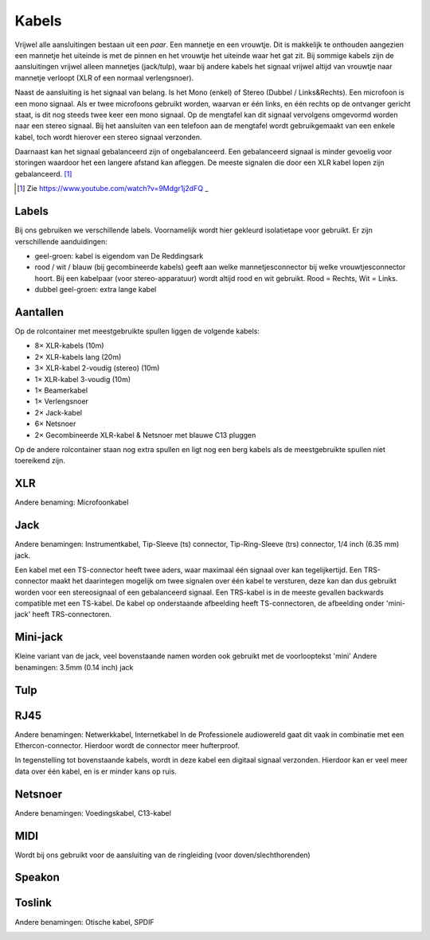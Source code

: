 Kabels
===============================

Vrijwel alle aansluitingen bestaan uit een *paar*. Een mannetje en een vrouwtje. Dit is makkelijk te onthouden aangezien een mannetje het uiteinde is met de pinnen en het vrouwtje het uiteinde waar het gat zit. Bij sommige kabels zijn de aansluitingen vrijwel alleen mannetjes (jack/tulp), waar bij andere kabels het signaal vrijwel altijd van vrouwtje naar mannetje verloopt (XLR of een normaal verlengsnoer).

Naast de aansluiting is het signaal van belang. Is het Mono (enkel) of Stereo (Dubbel / Links&Rechts). Een microfoon is een mono signaal. Als er twee microfoons gebruikt worden, waarvan er één links, en één rechts op de ontvanger gericht staat, is dit nog steeds twee keer een mono signaal. Op de mengtafel kan dit signaal vervolgens omgevormd worden naar een stereo signaal. Bij het aansluiten van een telefoon aan de mengtafel wordt gebruikgemaakt van een enkele kabel, toch wordt hierover een stereo signaal verzonden.

Daarnaast kan het signaal gebalanceerd zijn of ongebalanceerd. Een gebalanceerd signaal is minder gevoelig voor storingen waardoor het een langere afstand kan afleggen. De meeste signalen die door een XLR kabel lopen zijn gebalanceerd. [#ballancedUnballanced]_

.. [#ballancedUnballanced] Zie  https://www.youtube.com/watch?v=9Mdgr1j2dFQ _

Labels
-------------------------------
Bij ons gebruiken we verschillende labels. Voornamelijk wordt hier gekleurd isolatietape voor gebruikt. Er zijn verschillende aanduidingen:

- geel-groen: kabel is eigendom van De Reddingsark
- rood / wit / blauw (bij gecombineerde kabels) geeft aan welke mannetjesconnector bij welke vrouwtjesconnector hoort. Bij een kabelpaar (voor stereo-apparatuur) wordt altijd rood en wit gebruikt. Rood = Rechts, Wit = Links.
- dubbel geel-groen: extra lange kabel

Aantallen
-------------------------------
Op de rolcontainer met meestgebruikte spullen liggen de volgende kabels:

- 8× XLR-kabels (10m)
- 2× XLR-kabels lang (20m)
- 3× XLR-kabel 2-voudig (stereo) (10m)
- 1× XLR-kabel 3-voudig (10m)
- 1× Beamerkabel
- 1× Verlengsnoer
- 2× Jack-kabel
- 6× Netsnoer
- 2× Gecombineerde XLR-kabel & Netsnoer met blauwe C13 pluggen

Op de andere rolcontainer staan nog extra spullen en ligt nog een berg kabels als de meestgebruikte spullen niet toereikend zijn.

XLR
-------------------------------
Andere benaming: Microfoonkabel

.. image:: /images/kabel-xlr.jpg

Jack
-------------------------------
Andere benamingen: Instrumentkabel, Tip-Sleeve (ts) connector, Tip-Ring-Sleeve (trs) connector, 1/4 inch (6.35 mm) jack.

Een kabel met een TS-connector heeft twee aders, waar maximaal één signaal over kan tegelijkertijd. Een TRS-connector maakt het daarintegen mogelijk om twee signalen over één kabel te versturen, deze kan dan dus gebruikt worden voor een stereosignaal of een gebalanceerd signaal. Een TRS-kabel is in de meeste gevallen backwards compatible met een TS-kabel. De kabel op onderstaande afbeelding heeft TS-connectoren, de afbeelding onder 'mini-jack' heeft TRS-connectoren.

.. image:: /images/kabel-jack.jpg

Mini-jack
-------------------------------
Kleine variant van de jack, veel bovenstaande namen worden ook gebruikt met de voorlooptekst 'mini'
Andere benamingen: 3.5mm (0.14 inch) jack

.. image:: /images/kabel-mini-jack.jpg

Tulp
-------------------------------
.. image:: /images/kabel-tulp.jpg

RJ45
-------------------------------
Andere benamingen: Netwerkkabel, Internetkabel
In de Professionele audiowereld gaat dit vaak in combinatie met een Ethercon-connector. Hierdoor wordt de connector meer hufterproof.

In tegenstelling tot bovenstaande kabels, wordt in deze kabel een digitaal signaal verzonden. Hierdoor kan er veel meer data over één kabel, en is er minder kans op ruis.

.. image:: /images/kabel-rj45.jpg

Netsnoer
-------------------------------
Andere benamingen: Voedingskabel, C13-kabel

.. image:: /images/kabel-netsnoer.jpg

MIDI
-------------------------------
Wordt bij ons gebruikt voor de aansluiting van de ringleiding (voor doven/slechthorenden)

.. image:: /images/kabel-midi.jpg

Speakon
-------------------------------
.. image:: /images/kabel-speakon.jpg

Toslink
-------------------------------

Andere benamingen: Otische kabel, SPDIF

.. image:: /images/kabel-toslink.jpg
